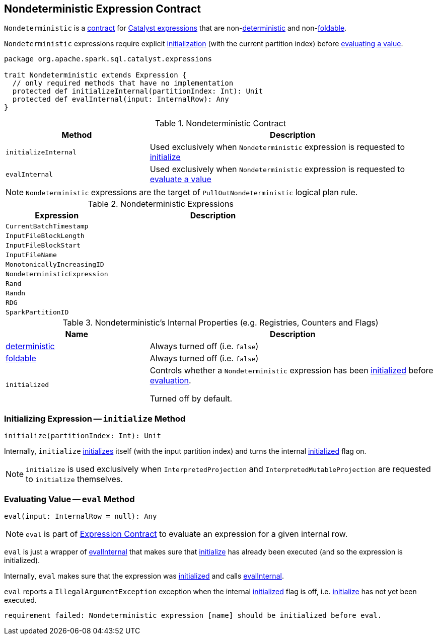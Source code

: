 == [[Nondeterministic]] Nondeterministic Expression Contract

`Nondeterministic` is a <<contract, contract>> for link:spark-sql-Expression.adoc[Catalyst expressions] that are non-<<deterministic, deterministic>> and non-<<foldable, foldable>>.

`Nondeterministic` expressions require explicit <<initialize, initialization>> (with the current partition index) before <<eval, evaluating a value>>.

[[contract]]
[source, scala]
----
package org.apache.spark.sql.catalyst.expressions

trait Nondeterministic extends Expression {
  // only required methods that have no implementation
  protected def initializeInternal(partitionIndex: Int): Unit
  protected def evalInternal(input: InternalRow): Any
}
----

.Nondeterministic Contract
[cols="1,2",options="header",width="100%"]
|===
| Method
| Description

| [[initializeInternal]] `initializeInternal`
| Used exclusively when `Nondeterministic` expression is requested to <<initialize, initialize>>

| [[evalInternal]] `evalInternal`
| Used exclusively when `Nondeterministic` expression is requested to <<eval, evaluate a value>>
|===

NOTE: `Nondeterministic` expressions are the target of `PullOutNondeterministic` logical plan rule.

[[implementations]]
.Nondeterministic Expressions
[cols="1,2",options="header",width="100%"]
|===
| Expression
| Description

| [[CurrentBatchTimestamp]] `CurrentBatchTimestamp`
|

| [[InputFileBlockLength]] `InputFileBlockLength`
|

| [[InputFileBlockStart]] `InputFileBlockStart`
|

| [[InputFileName]] `InputFileName`
|

| [[MonotonicallyIncreasingID]] `MonotonicallyIncreasingID`
|

| [[NondeterministicExpression]] `NondeterministicExpression`
|

| [[Rand]] `Rand`
|

| [[Randn]] `Randn`
|

| [[RDG]] `RDG`
|

| [[SparkPartitionID]] `SparkPartitionID`
|
|===

[[internal-registries]]
.Nondeterministic's Internal Properties (e.g. Registries, Counters and Flags)
[cols="1,2",options="header",width="100%"]
|===
| Name
| Description

| [[deterministic]] link:spark-sql-Expression.adoc#deterministic[deterministic]
| Always turned off (i.e. `false`)

| [[foldable]] link:spark-sql-Expression.adoc#foldable[foldable]
| Always turned off (i.e. `false`)

| [[initialized]] `initialized`
| Controls whether a `Nondeterministic` expression has been <<initialize, initialized>> before <<eval, evaluation>>.

Turned off by default.
|===

=== [[initialize]] Initializing Expression -- `initialize` Method

[source, scala]
----
initialize(partitionIndex: Int): Unit
----

Internally, `initialize` <<initializeInternal, initializes>> itself (with the input partition index) and turns the internal <<initialized, initialized>> flag on.

NOTE: `initialize` is used exclusively when `InterpretedProjection` and `InterpretedMutableProjection` are requested to `initialize` themselves.

=== [[eval]] Evaluating Value -- `eval` Method

[source, scala]
----
eval(input: InternalRow = null): Any
----

NOTE: `eval` is part of link:spark-sql-Expression.adoc#eval[Expression Contract] to evaluate an expression for a given internal row.

`eval` is just a wrapper of <<evalInternal, evalInternal>> that makes sure that <<initialize, initialize>> has already been executed (and so the expression is initialized).

Internally, `eval` makes sure that the expression was <<initialized, initialized>> and calls <<evalInternal, evalInternal>>.

`eval` reports a `IllegalArgumentException` exception when the internal <<initialized, initialized>> flag is off, i.e. <<initialize, initialize>> has not yet been executed.

```
requirement failed: Nondeterministic expression [name] should be initialized before eval.
```
